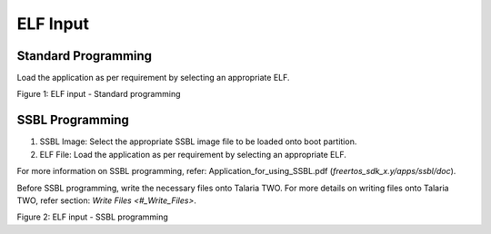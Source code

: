 .. _dl elf inputs:

ELF Input
---------

Standard Programming
~~~~~~~~~~~~~~~~~~~~

Load the application as per requirement by selecting an appropriate ELF.

|image3|

.. rst-class:: imagefiguesclass
Figure 1: ELF input - Standard programming

SSBL Programming
~~~~~~~~~~~~~~~~

1. SSBL Image: Select the appropriate SSBL image file to be loaded onto
   boot partition.

2. ELF File: Load the application as per requirement by selecting an
   appropriate ELF.

For more information on SSBL programming, refer:
Application_for_using_SSBL.pdf (*freertos_sdk_x.y/apps/ssbl/doc*).

Before SSBL programming, write the necessary files onto Talaria TWO. For
more details on writing files onto Talaria TWO, refer section: `Write
Files <#_Write_Files>`.

|image4|

.. rst-class:: imagefiguesclass
Figure 2: ELF input - SSBL programming

.. |image3| image:: media/image3.png
   :width: 8in
.. |image4| image:: media/image4.png
   :width: 8in
